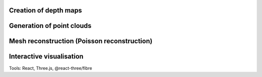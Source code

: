 Creation of depth maps
-----------------------

Generation of point clouds
---------------------------

Mesh reconstruction (Poisson reconstruction)
----------------------------------------------

Interactive visualisation
--------------------------
Tools: React, Three.js, @react-three/fibre
